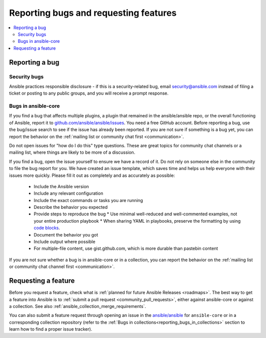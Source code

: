 .. _reporting_bugs_and_features:

**************************************
Reporting bugs and requesting features
**************************************

.. contents::
   :local:

.. _reporting_bugs:

Reporting a bug
===============

Security bugs
-------------

Ansible practices responsible disclosure - if this is a security-related bug, email `security@ansible.com <mailto:security@ansible.com>`_ instead of filing a ticket or posting to any public groups, and you will receive a prompt response.

Bugs in ansible-core
--------------------

If you find a bug that affects multiple plugins, a plugin that remained in the ansible/ansible repo, or the overall functioning of Ansible, report it to `github.com/ansible/ansible/issues <https://github.com/ansible/ansible/issues>`_. You need a free GitHub account.  Before reporting a bug, use the bug/issue search to see if the issue has already been reported. If you are not sure if something is a bug yet, you can report the behavior on the :ref:`mailing list or community chat first <communication>`.

Do not open issues for "how do I do this" type questions.  These are great topics for community chat channels or a mailing list, where things are likely to be more of a discussion.

If you find a bug, open the issue yourself to ensure we have a record of it. Do not rely on someone else in the community to file the bug report for you. We have created an issue template, which saves time and helps us help everyone with their issues more quickly. Please fill it out as completely and as accurately as possible:

  * Include the Ansible version
  * Include any relevant configuration
  * Include the exact commands or tasks you are running
  * Describe the behavior you expected
  * Provide steps to reproduce the bug
    * Use minimal well-reduced and well-commented examples, not your entire production playbook
    * When sharing YAML in playbooks, preserve the formatting by using `code blocks  <https://help.github.com/articles/creating-and-highlighting-code-blocks/>`_.
  * Document the behavior you got
  * Include output where possible
  * For multiple-file content, use gist.github.com, which is more durable than pastebin content

If you are not sure whether a bug is in ansible-core or in a collection, you can report the behavior on the :ref:`mailing list or community chat channel first <communication>`.

.. _request_features:

Requesting a feature
====================

Before you request a feature, check what is :ref:`planned for future Ansible Releases <roadmaps>`.
The best way to get a feature into Ansible is to :ref:`submit a pull request <community_pull_requests>`, either against ansible-core or against a collection. See also :ref:`ansible_collection_merge_requirements`.

You can also submit a feature request through opening an issue in the `ansible/ansible <https://github.com/ansible/ansible/issues>`_ for ``ansible-core`` or in a corresponding collection repository (refer to the :ref:`Bugs in collections<reporting_bugs_in_collections>` section to learn how to find a proper issue tracker).
